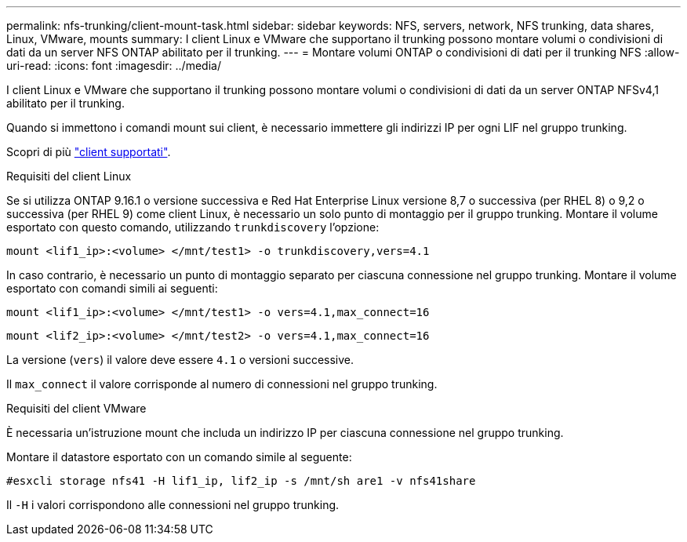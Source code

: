 ---
permalink: nfs-trunking/client-mount-task.html 
sidebar: sidebar 
keywords: NFS, servers, network, NFS trunking, data shares, Linux, VMware, mounts 
summary: I client Linux e VMware che supportano il trunking possono montare volumi o condivisioni di dati da un server NFS ONTAP abilitato per il trunking. 
---
= Montare volumi ONTAP o condivisioni di dati per il trunking NFS
:allow-uri-read: 
:icons: font
:imagesdir: ../media/


[role="lead"]
I client Linux e VMware che supportano il trunking possono montare volumi o condivisioni di dati da un server ONTAP NFSv4,1 abilitato per il trunking.

Quando si immettono i comandi mount sui client, è necessario immettere gli indirizzi IP per ogni LIF nel gruppo trunking.

Scopri di più link:index.html#supported-clients["client supportati"].

[role="tabbed-block"]
====
.Requisiti del client Linux
--
Se si utilizza ONTAP 9.16.1 o versione successiva e Red Hat Enterprise Linux versione 8,7 o successiva (per RHEL 8) o 9,2 o successiva (per RHEL 9) come client Linux, è necessario un solo punto di montaggio per il gruppo trunking. Montare il volume esportato con questo comando, utilizzando `trunkdiscovery` l'opzione:

`mount <lif1_ip>:<volume> </mnt/test1> -o trunkdiscovery,vers=4.1`

In caso contrario, è necessario un punto di montaggio separato per ciascuna connessione nel gruppo trunking. Montare il volume esportato con comandi simili ai seguenti:

`mount <lif1_ip>:<volume> </mnt/test1> -o vers=4.1,max_connect=16`

`mount <lif2_ip>:<volume> </mnt/test2> -o vers=4.1,max_connect=16`

La versione (`vers`) il valore deve essere `4.1` o versioni successive.

Il `max_connect` il valore corrisponde al numero di connessioni nel gruppo trunking.

--
.Requisiti del client VMware
--
È necessaria un'istruzione mount che includa un indirizzo IP per ciascuna connessione nel gruppo trunking.

Montare il datastore esportato con un comando simile al seguente:

`#esxcli storage nfs41 -H lif1_ip, lif2_ip -s /mnt/sh are1 -v nfs41share`

Il `-H` i valori corrispondono alle connessioni nel gruppo trunking.

--
====